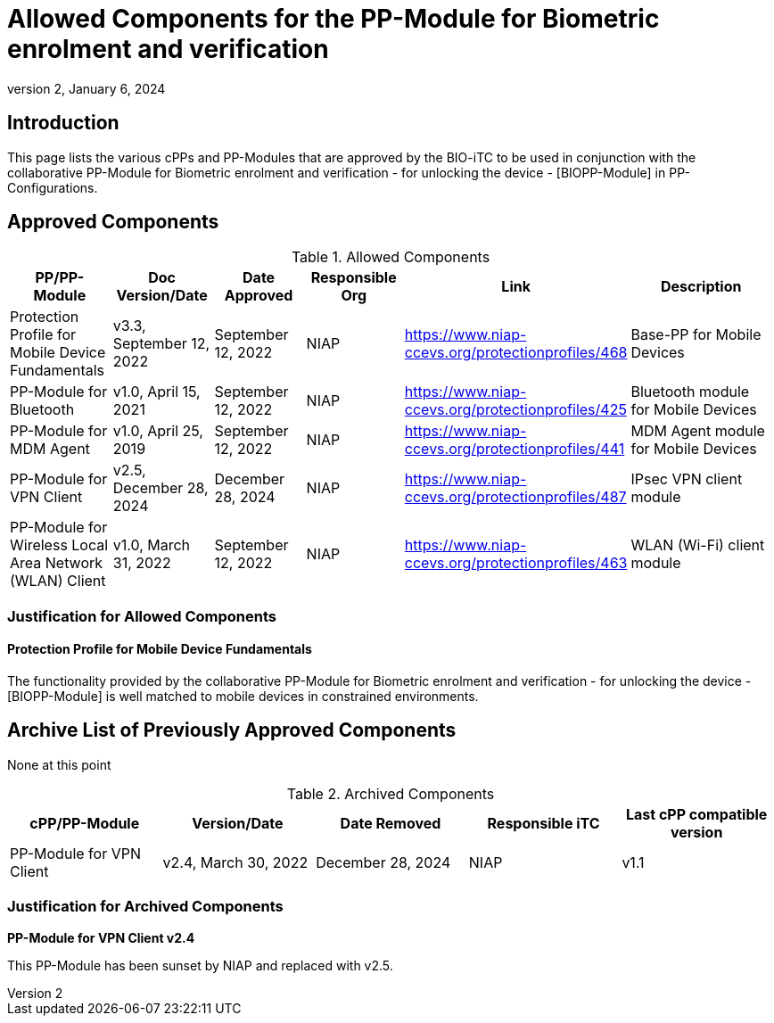 = Allowed Components for the PP-Module for Biometric enrolment and verification
:showtitle:
:toc: macro
:imagesdir: images
:icons: font
:revnumber: 2
:revdate: January 6, 2024

:iTC-longame: Biometrics Security
:iTC-shortname: BIO-iTC
:iTC-email: cm-itc-mailing-list@gmail.com
:iTC-website: https://biometricitc.github.io/
:iTC-GitHub: https://github.com/biometricitc/cPP-biometrics/
:pp-name: collaborative PP-Module for Biometric enrolment and verification - for unlocking the device - [BIOPP-Module]

== Introduction
This page lists the various cPPs and PP-Modules that are approved by the {iTC-shortname} to be used in conjunction with the {pp-name} in PP-Configurations.

== Approved Components
.Allowed Components
[%header,cols=".^1,.^1,.^1,.^1,.^1,.^2"]
|===
|PP/PP-Module 
|Doc Version/Date
|Date Approved
|Responsible Org
|Link
|Description

|Protection Profile for Mobile Device Fundamentals
|v3.3, September 12, 2022
|September 12, 2022
|NIAP
|https://www.niap-ccevs.org/protectionprofiles/468
|Base-PP for Mobile Devices

|PP-Module for Bluetooth
|v1.0, April 15, 2021
|September 12, 2022
|NIAP
|https://www.niap-ccevs.org/protectionprofiles/425
|Bluetooth module for Mobile Devices

|PP-Module for MDM Agent
|v1.0, April 25, 2019
|September 12, 2022
|NIAP
|https://www.niap-ccevs.org/protectionprofiles/441
|MDM Agent module for Mobile Devices

|PP-Module for VPN Client
|v2.5, December 28, 2024
|December 28, 2024
|NIAP
|https://www.niap-ccevs.org/protectionprofiles/487
|IPsec VPN client module

|PP-Module for Wireless Local Area Network (WLAN) Client
|v1.0, March 31, 2022
|September 12, 2022
|NIAP
|https://www.niap-ccevs.org/protectionprofiles/463
|WLAN (Wi-Fi) client module

|===

=== Justification for Allowed Components

==== Protection Profile for Mobile Device Fundamentals
The functionality provided by the {pp-name} is well matched to mobile devices in constrained environments.

== Archive List of Previously Approved Components
None at this point

.Archived Components
[%header,cols="1,1,1,1,1"]
|===
|cPP/PP-Module 
|Version/Date
|Date Removed
|Responsible iTC
|Last cPP compatible version

|PP-Module for VPN Client
|v2.4, March 30, 2022
|December 28, 2024
|NIAP
|v1.1


|===

=== Justification for Archived Components
*PP-Module for VPN Client v2.4*

This PP-Module has been sunset by NIAP and replaced with v2.5.
